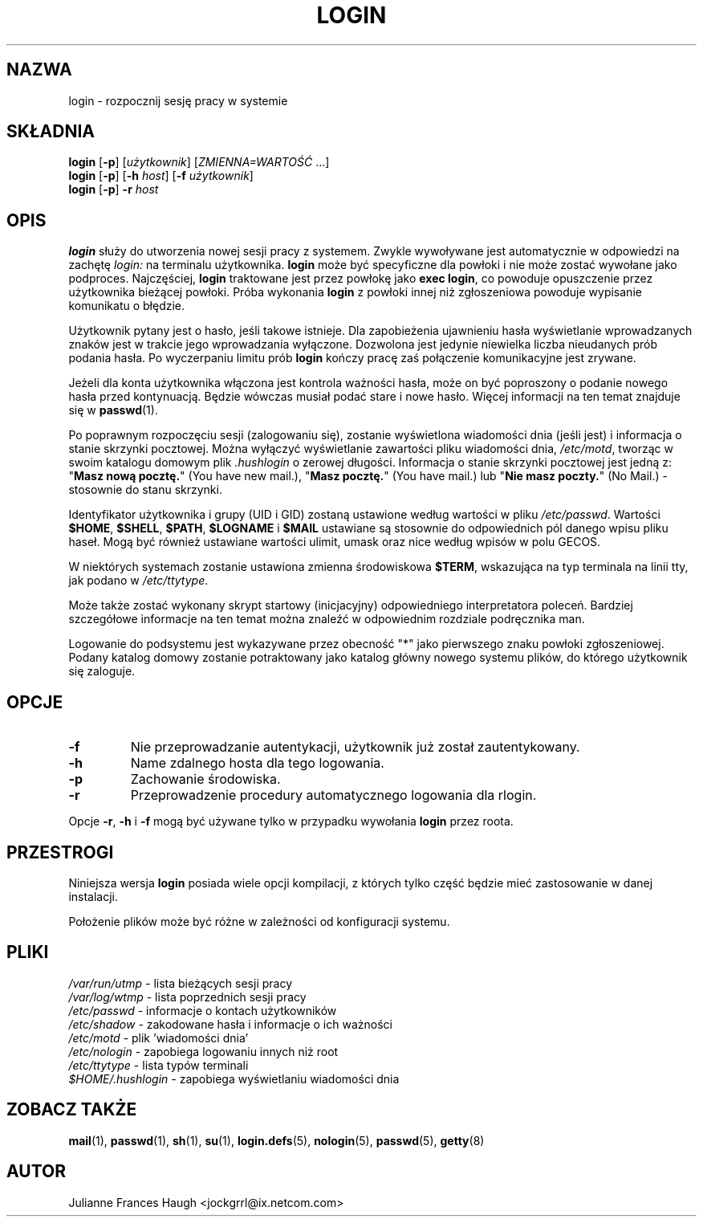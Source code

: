 .\" $Id: login.1,v 1.14 2005/12/01 20:38:27 kloczek Exp $
.\" Copyright 1989 \- 1994, Julianne Frances Haugh
.\" All rights reserved.
.\"
.\" Redistribution and use in source and binary forms, with or without
.\" modification, are permitted provided that the following conditions
.\" are met:
.\" 1. Redistributions of source code must retain the above copyright
.\"    notice, this list of conditions and the following disclaimer.
.\" 2. Redistributions in binary form must reproduce the above copyright
.\"    notice, this list of conditions and the following disclaimer in the
.\"    documentation and/or other materials provided with the distribution.
.\" 3. Neither the name of Julianne F. Haugh nor the names of its contributors
.\"    may be used to endorse or promote products derived from this software
.\"    without specific prior written permission.
.\"
.\" THIS SOFTWARE IS PROVIDED BY JULIE HAUGH AND CONTRIBUTORS ``AS IS'' AND
.\" ANY EXPRESS OR IMPLIED WARRANTIES, INCLUDING, BUT NOT LIMITED TO, THE
.\" IMPLIED WARRANTIES OF MERCHANTABILITY AND FITNESS FOR A PARTICULAR PURPOSE
.\" ARE DISCLAIMED.  IN NO EVENT SHALL JULIE HAUGH OR CONTRIBUTORS BE LIABLE
.\" FOR ANY DIRECT, INDIRECT, INCIDENTAL, SPECIAL, EXEMPLARY, OR CONSEQUENTIAL
.\" DAMAGES (INCLUDING, BUT NOT LIMITED TO, PROCUREMENT OF SUBSTITUTE GOODS
.\" OR SERVICES; LOSS OF USE, DATA, OR PROFITS; OR BUSINESS INTERRUPTION)
.\" HOWEVER CAUSED AND ON ANY THEORY OF LIABILITY, WHETHER IN CONTRACT, STRICT
.\" LIABILITY, OR TORT (INCLUDING NEGLIGENCE OR OTHERWISE) ARISING IN ANY WAY
.\" OUT OF THE USE OF THIS SOFTWARE, EVEN IF ADVISED OF THE POSSIBILITY OF
.\" SUCH DAMAGE.
.TH LOGIN 1
.SH NAZWA
login \- rozpocznij sesję pracy w systemie
.SH SKŁADNIA
\fBlogin\fR [\fB\-p\fR] [\fIużytkownik\fR] [\fIZMIENNA=WARTOŚĆ\fR ...]
.br
\fBlogin\fR [\fB\-p\fR] [\fB\-h\fR \fIhost\fR] [\fB\-f\fR \fIużytkownik\fR]
.br
\fBlogin\fR [\fB\-p\fR] \fB\-r\fR \fIhost\fR
.SH OPIS
.B login
służy do utworzenia nowej sesji pracy z systemem. Zwykle wywoływane jest
automatycznie w odpowiedzi na zachętę
.I login:
na terminalu użytkownika.
.B login
może być specyficzne dla powłoki i nie może zostać wywołane jako podproces.
Najczęściej,
.B login
traktowane jest przez powłokę jako \fBexec login\fR, co powoduje opuszczenie
przez użytkownika bieżącej powłoki.
Próba wykonania \fBlogin\fR z powłoki innej niż zgłoszeniowa powoduje
wypisanie komunikatu o błędzie.
.PP
Użytkownik pytany jest o hasło, jeśli takowe istnieje.
Dla zapobieżenia ujawnieniu hasła wyświetlanie wprowadzanych znaków jest
w trakcie jego wprowadzania wyłączone. Dozwolona jest jedynie niewielka liczba
nieudanych prób podania hasła. Po wyczerpaniu limitu prób \fBlogin\fR kończy
pracę zaś połączenie komunikacyjne jest zrywane.
.PP
Jeżeli dla konta użytkownika włączona jest kontrola ważności hasła, może on
być poproszony o podanie nowego hasła przed kontynuacją. Będzie wówczas musiał
podać stare i nowe hasło. Więcej informacji na ten temat znajduje się
w \fBpasswd\fR(1).
.PP
Po poprawnym rozpoczęciu sesji (zalogowaniu się), zostanie wyświetlona
wiadomości dnia (jeśli jest) i informacja o stanie skrzynki pocztowej.
Można wyłączyć wyświetlanie zawartości pliku wiadomości dnia,
\fI/etc/motd\fR, tworząc w swoim katalogu domowym plik \fI.hushlogin\fR
o zerowej długości.
Informacja o stanie skrzynki pocztowej jest jedną z:
"\fBMasz nową pocztę.\fR" (You have new mail.),
"\fBMasz pocztę.\fR" (You have mail.) lub "\fBNie masz poczty.\fR" (No Mail.)
\- stosownie do stanu skrzynki.
.PP
Identyfikator użytkownika i grupy (UID i GID) zostaną ustawione według
wartości w pliku \fI/etc/passwd\fR.
Wartości \fB$HOME\fR, \fB$SHELL\fR, \fB$PATH\fR, \fB$LOGNAME\fR i \fB$MAIL\fR
ustawiane są stosownie do odpowiednich pól danego wpisu pliku haseł.
Mogą być również ustawiane wartości ulimit, umask oraz nice według wpisów
w polu GECOS.
.PP
W niektórych systemach zostanie ustawiona zmienna środowiskowa \fB$TERM\fR,
wskazująca na typ terminala na linii tty, jak podano w \fI/etc/ttytype\fR.
.PP
Może także zostać wykonany skrypt startowy (inicjacyjny) odpowiedniego
interpretatora poleceń.
Bardziej szczegółowe informacje na ten temat można znaleźć w odpowiednim
rozdziale podręcznika man.
.PP
Logowanie do podsystemu jest wykazywane przez obecność "*" jako pierwszego
znaku powłoki zgłoszeniowej. Podany katalog domowy zostanie potraktowany jako
katalog główny nowego systemu plików, do którego użytkownik się zaloguje.
.SH OPCJE
.TP
.B \-f
Nie przeprowadzanie autentykacji, użytkownik już został zautentykowany.
.TP
.B \-h
Name zdalnego hosta dla tego logowania.
.TP
.B \-p
Zachowanie środowiska.
.TP
.B \-r
Przeprowadzenie procedury automatycznego logowania dla rlogin.
.PP
Opcje \fB\-r\fP, \fB\-h\fP i \fB\-f\fP mogą być używane tylko w przypadku
wywołania \fBlogin\fP przez roota.
.SH PRZESTROGI
Niniejsza wersja \fBlogin\fR posiada wiele opcji kompilacji, z których tylko
część będzie mieć zastosowanie w danej instalacji.
.PP
Położenie plików może być różne w zależności od konfiguracji systemu.
.SH PLIKI
.br
\fI/var/run/utmp\fR		\- lista bieżących sesji pracy
.br
\fI/var/log/wtmp\fR		\- lista poprzednich sesji pracy
.br
\fI/etc/passwd\fR		\- informacje o kontach użytkowników
.br
\fI/etc/shadow\fR		\- zakodowane hasła i informacje o ich ważności
.br
\fI/etc/motd\fR			\- plik 'wiadomości dnia'
.br
\fI/etc/nologin\fR		\- zapobiega logowaniu innych niż root
.br
\fI/etc/ttytype\fR		\- lista typów terminali
.br
\fI$HOME/.hushlogin\fR	\- zapobiega wyświetlaniu wiadomości dnia
.SH ZOBACZ TAKŻE
.BR mail (1),
.BR passwd (1),
.BR sh (1),
.BR su (1),
.BR login.defs (5),
.BR nologin (5),
.BR passwd (5),
.BR getty (8)
.SH AUTOR
Julianne Frances Haugh <jockgrrl@ix.netcom.com>

